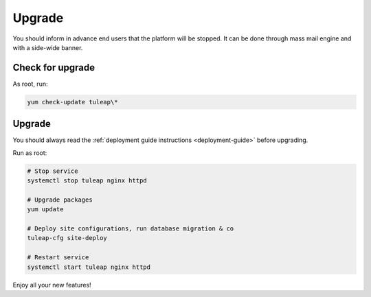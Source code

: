 .. _update:
   
Upgrade
=======

You should inform in advance end users that the platform will be stopped.
It can be done through mass mail engine and with a side-wide banner.

Check for upgrade
-----------------

As root, run:

.. sourcecode:: shell

    yum check-update tuleap\*


Upgrade
-------

You should always read the :ref:`deployment guide instructions <deployment-guide>` before upgrading.

Run as root:

.. sourcecode:: shell

    # Stop service
    systemctl stop tuleap nginx httpd

    # Upgrade packages
    yum update

    # Deploy site configurations, run database migration & co
    tuleap-cfg site-deploy

    # Restart service
    systemctl start tuleap nginx httpd

Enjoy all your new features!
